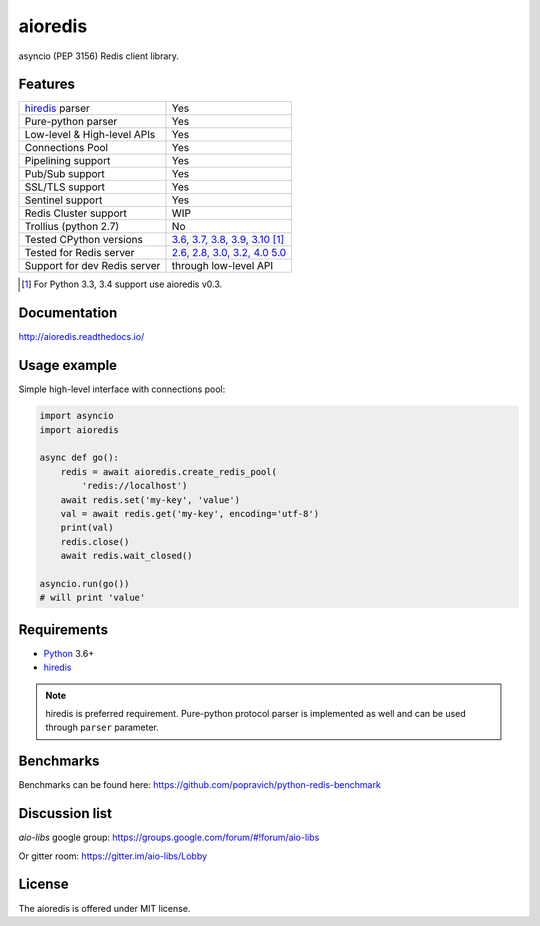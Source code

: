 aioredis
========

asyncio (PEP 3156) Redis client library.

.. image:: https://github.com/evo-company/aioredis-py/actions/workflows/ci.yml/badge.svg?branch=1.x
   :target: https://github.com/evo-company/aioredis-py/actions/workflows/ci.yml

.. image:: https://codecov.io/gh/evo-company/aioredis-py/branch/1.x/graph/badge.svg
  :target: https://codecov.io/gh/evo-company/aioredis-py

Features
--------

================================  ==============================
hiredis_ parser                     Yes
Pure-python parser                  Yes
Low-level & High-level APIs         Yes
Connections Pool                    Yes
Pipelining support                  Yes
Pub/Sub support                     Yes
SSL/TLS support                     Yes
Sentinel support                    Yes
Redis Cluster support               WIP
Trollius (python 2.7)               No
Tested CPython versions             `3.6, 3.7, 3.8, 3.9, 3.10 <travis_>`_ [1]_
Tested for Redis server             `2.6, 2.8, 3.0, 3.2, 4.0 5.0 <travis_>`_
Support for dev Redis server        through low-level API
================================  ==============================

.. [1] For Python 3.3, 3.4 support use aioredis v0.3.

Documentation
-------------

http://aioredis.readthedocs.io/

Usage example
-------------

Simple high-level interface with connections pool:

.. code:: python

    import asyncio
    import aioredis

    async def go():
        redis = await aioredis.create_redis_pool(
            'redis://localhost')
        await redis.set('my-key', 'value')
        val = await redis.get('my-key', encoding='utf-8')
        print(val)
        redis.close()
        await redis.wait_closed()

    asyncio.run(go())
    # will print 'value'

Requirements
------------

* Python_ 3.6+
* hiredis_

.. note::

    hiredis is preferred requirement.
    Pure-python protocol parser is implemented as well and can be used
    through ``parser`` parameter.

Benchmarks
----------

Benchmarks can be found here: https://github.com/popravich/python-redis-benchmark

Discussion list
---------------

*aio-libs* google group: https://groups.google.com/forum/#!forum/aio-libs

Or gitter room: https://gitter.im/aio-libs/Lobby

License
-------

The aioredis is offered under MIT license.

.. _Python: https://www.python.org
.. _hiredis: https://pypi.python.org/pypi/hiredis
.. _travis: https://travis-ci.com/aio-libs/aioredis
